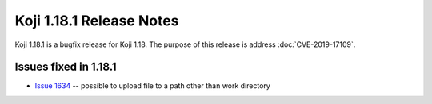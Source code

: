 Koji 1.18.1 Release Notes
=========================

Koji 1.18.1 is a bugfix release for Koji 1.18.
The purpose of this release is address  :doc:`CVE-2019-17109`.


Issues fixed in 1.18.1
----------------------

- `Issue 1634 <https://pagure.io/koji/issue/1634>`_ --
  possible to upload file to a path other than work directory
